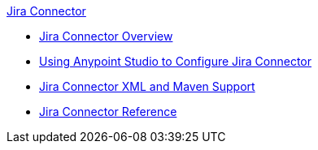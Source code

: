 .xref:index.adoc[Jira Connector]
* xref:index.adoc[Jira Connector Overview]
* xref:jira-connector-studio.adoc[Using Anypoint Studio to Configure Jira Connector]
* xref:jira-connector-xml-maven.adoc[Jira Connector XML and Maven Support]
* xref:jira-connector-reference.adoc[Jira Connector Reference]
